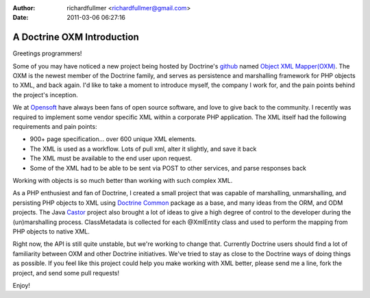 :author: richardfullmer <richardfullmer@gmail.com>
:date: 2011-03-06 06:27:16

===========================
A Doctrine OXM Introduction
===========================

Greetings programmers!

Some of you may have noticed a new project being hosted by
Doctrine's `github <http://github.com/doctrine>`_ named
`Object XML Mapper(OXM) <https://github.com/doctrine/oxm>`_. The
OXM is the newest member of the Doctrine family, and serves as
persistence and marshalling framework for PHP objects to XML, and
back again. I'd like to take a moment to introduce myself, the
company I work for, and the pain points behind the project's
inception.

We at `Opensoft <http://www.opensoftdev.com/>`_ have always been
fans of open source software, and love to give back to the
community. I recently was required to implement some vendor
specific XML within a corporate PHP application. The XML itself had
the following requirements and pain points:


-  900+ page specification... over 600 unique XML elements.
-  The XML is used as a workflow. Lots of pull xml, alter it
   slightly, and save it back
-  The XML must be available to the end user upon request.
-  Some of the XML had to be able to be sent via POST to other
   services, and parse responses back

Working with objects is so much better than working with such
complex XML.

As a PHP enthusiest and fan of Doctrine, I created a small project
that was capable of marshalling, unmarshalling, and persisting PHP
objects to XML using
`Doctrine Common <http://github.com/doctrine/common>`_ package as a
base, and many ideas from the ORM, and ODM projects. The Java
`Castor <http://www.castor.org>`_ project also brought a lot of
ideas to give a high degree of control to the developer during the
(un)marshalling process. ClassMetadata is collected for each
@XmlEntity class and used to perform the mapping from PHP objects
to native XML.

Right now, the API is still quite unstable, but we're working to
change that. Currently Doctrine users should find a lot of
familiarity between OXM and other Doctrine initiatives. We've tried
to stay as close to the Doctrine ways of doing things as possible.
If you feel like this project could help you make working with XML
better, please send me a line, fork the project, and send some pull
requests!

Enjoy!


